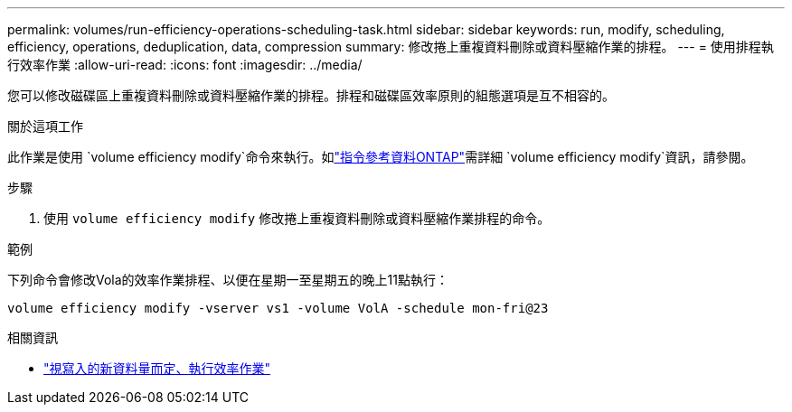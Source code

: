 ---
permalink: volumes/run-efficiency-operations-scheduling-task.html 
sidebar: sidebar 
keywords: run, modify, scheduling, efficiency, operations, deduplication, data, compression 
summary: 修改捲上重複資料刪除或資料壓縮作業的排程。 
---
= 使用排程執行效率作業
:allow-uri-read: 
:icons: font
:imagesdir: ../media/


[role="lead"]
您可以修改磁碟區上重複資料刪除或資料壓縮作業的排程。排程和磁碟區效率原則的組態選項是互不相容的。

.關於這項工作
此作業是使用 `volume efficiency modify`命令來執行。如link:https://docs.netapp.com/us-en/ontap-cli/volume-efficiency-modify.html["指令參考資料ONTAP"^]需詳細 `volume efficiency modify`資訊，請參閱。

.步驟
. 使用 `volume efficiency modify` 修改捲上重複資料刪除或資料壓縮作業排程的命令。


.範例
下列命令會修改Vola的效率作業排程、以便在星期一至星期五的晚上11點執行：

`volume efficiency modify -vserver vs1 -volume VolA -schedule mon-fri@23`

.相關資訊
* link:run-efficiency-operations-depending-new-data-task.html["視寫入的新資料量而定、執行效率作業"]

